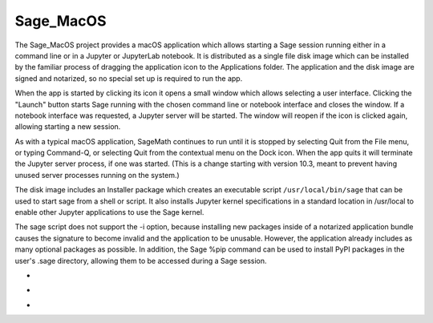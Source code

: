 Sage_MacOS
==========

The Sage_MacOS project provides a macOS application which allows
starting a Sage session running either in a command line or in a
Jupyter or JupyterLab notebook. It is distributed as a single file
disk image which can be installed by the familiar process of
dragging the application icon to the Applications folder.  The
application and the disk image are signed and notarized, so no
special set up is required to run the app.

When the app is started by clicking its icon it opens a small window
which allows selecting a user interface.  Clicking the "Launch" button
starts Sage running with the chosen command line or notebook
interface and closes the window.  If a notebook interface was
requested, a Jupyter server will be started. The window will
reopen if the icon is clicked again, allowing starting a new session.

As with a typical macOS application, SageMath continues to run
until it is stopped by selecting Quit from the File menu, or
typing Command-Q, or selecting Quit from the contextual menu
on the Dock icon.  When the app quits it will terminate the Jupyter
server process, if one was started.  (This is a change starting
with version 10.3, meant to prevent having unused server processes
running on the system.)

The disk image includes an Installer package which creates an
executable script ``/usr/local/bin/sage`` that can be used
to start sage from a shell or script.  It also installs Jupyter
kernel specifications in a standard location in /usr/local to
enable other Jupyter applications to use the Sage kernel.

The sage script does not support the -i option, because installing
new packages inside of a notarized application bundle causes the
signature to become invalid and the application to be unusable.
However, the application already includes as many optional
packages as possible.  In addition, the Sage %pip command can
be used to install PyPI packages in the user's .sage directory,
allowing them to be accessed during a Sage session.

*  .. image:: https://img.shields.io/github/downloads/3-manifolds/Sage_macOS/v2.3.0/total.svg
*  .. image:: https://img.shields.io/github/downloads/3-manifolds/Sage_macOS/v2.3.1/total.svg
*  .. image:: https://img.shields.io/github/downloads/3-manifolds/Sage_macOS/v2.3.2/total.svg
